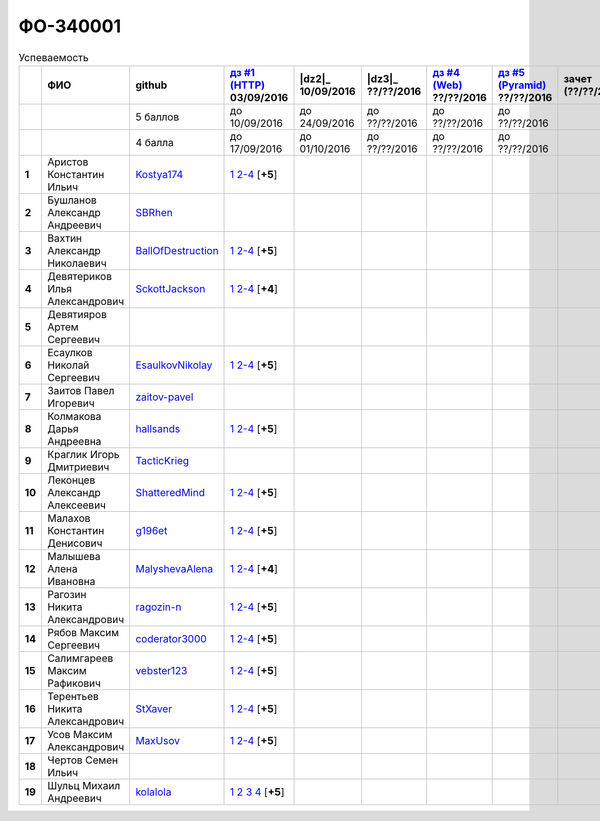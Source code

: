 ФО-340001
=========

.. list-table:: Успеваемость
   :header-rows: 1
   :stub-columns: 1

   * -
     - ФИО
     - github
     - |dz1|_ 03/09/2016
     - |dz2|_ 10/09/2016
     - |dz3|_ ??/??/2016
     - |dz4|_ ??/??/2016
     - |dz5|_ ??/??/2016
     - зачет (??/??/2017)
     - |kr1|_ (22/10/2016)
     - |kr2|_ (12/11/2016)
     - |kr3|_ (26/11/2016)
     - |kr4|_ (10/12/2016)
     - |kr5|_ (31/12/2016)
     - курсовая (??/??/2017)
     - тема курсовой
   * -
     -
     - 5 баллов
     - до 10/09/2016
     - до 24/09/2016
     - до ??/??/2016
     - до ??/??/2016
     - до ??/??/2016
     -
     - +1 неделя
     - +1 неделя
     - +1 неделя
     - +1 неделя
     - +1 неделя
     -
     -
   * -
     -
     - 4 балла
     - до 17/09/2016
     - до 01/10/2016
     - до ??/??/2016
     - до ??/??/2016
     - до ??/??/2016
     -
     - +1 неделя
     - +1 неделя
     - +1 неделя
     - +1 неделя
     - +1 неделя
     -
     -
   * - 1
     - Аристов Константин Ильич
     - Kostya174_
     - |1.dz1.1|_ |1.dz1.2-4|_ [**+5**]
     -
     -
     -
     -
     -
     -
     -
     -
     -
     -
     -
     -
   * - 2
     - Бушланов Александр Андреевич
     - SBRhen_
     -
     -
     -
     -
     -
     -
     -
     -
     -
     -
     -
     -
     -
   * - 3
     - Вахтин Александр Николаевич
     - BallOfDestruction_
     - |3.dz1.1|_ |3.dz1.2-4|_ [**+5**]
     -
     -
     -
     -
     -
     -
     -
     -
     -
     -
     -
     -
   * - 4
     - Девятериков Илья Александрович
     - SckottJackson_
     - |4.dz1.1|_ |4.dz1.2-4|_ [**+4**]
     -
     -
     -
     -
     -
     -
     -
     -
     -
     -
     -
     -
   * - 5
     - Девятияров Артем Сергеевич
     -
     -
     -
     -
     -
     -
     -
     -
     -
     -
     -
     -
     -
     -
   * - 6
     - Есаулков Николай Сергеевич
     - EsaulkovNikolay_
     - |6.dz1.1|_ |6.dz1.2-4|_ [**+5**]
     -
     -
     -
     -
     -
     -
     -
     -
     -
     -
     -
     -
   * - 7
     - Заитов Павел Игоревич
     - zaitov-pavel_
     -
     -
     -
     -
     -
     -
     -
     -
     -
     -
     -
     -
     -
   * - 8
     - Колмакова Дарья Андреевна
     - hallsands_
     - |8.dz1.1|_ |8.dz1.2-4|_ [**+5**]
     -
     -
     -
     -
     -
     -
     -
     -
     -
     -
     -
     -
   * - 9
     - Краглик Игорь Дмитриевич
     - TacticKrieg_
     -
     -
     -
     -
     -
     -
     -
     -
     -
     -
     -
     -
     -
   * - 10
     - Леконцев Александр Алексеевич
     - ShatteredMind_
     - |10.dz1.1|_ |10.dz1.2-4|_ [**+5**]
     -
     -
     -
     -
     -
     -
     -
     -
     -
     -
     -
     -
   * - 11
     - Малахов Константин Денисович
     - g196et_
     - |11.dz1.1|_ |11.dz1.2-4|_ [**+5**]
     -
     -
     -
     -
     -
     -
     -
     -
     -
     -
     -
     -
   * - 12
     - Малышева Алена Ивановна
     - MalyshevaAlena_
     - |12.dz1.1|_ |12.dz1.2-4|_ [**+4**]
     -
     -
     -
     -
     -
     -
     -
     -
     -
     -
     -
     -
   * - 13
     - Рагозин Никита Александрович
     - ragozin-n_
     - |13.dz1.1|_ |13.dz1.2-4|_ [**+5**]
     -
     -
     -
     -
     -
     -
     -
     -
     -
     -
     -
     -
   * - 14
     - Рябов Максим Сергеевич
     - coderator3000_
     - |14.dz1.1|_ |14.dz1.2-4|_ [**+5**]
     -
     -
     -
     -
     -
     -
     -
     -
     -
     -
     -
     -
   * - 15
     - Салимгареев Максим Рафикович
     - vebster123_
     - |15.dz1.1|_ |15.dz1.2-4|_ [**+5**]
     -
     -
     -
     -
     -
     -
     -
     -
     -
     -
     -
     -
   * - 16
     - Терентьев Никита Александрович
     - StXaver_
     - |16.dz1.1|_ |16.dz1.2-4|_ [**+5**]
     -
     -
     -
     -
     -
     -
     -
     -
     -
     -
     -
     -
   * - 17
     - Усов Максим Александрович
     - MaxUsov_
     - |17.dz1.1|_ |17.dz1.2-4|_ [**+5**]
     -
     -
     -
     -
     -
     -
     -
     -
     -
     -
     -
     -
   * - 18
     - Чертов Семен Ильич
     -
     -
     -
     -
     -
     -
     -
     -
     -
     -
     -
     -
     -
     -
   * - 19
     - Шульц Михаил Андреевич
     - kolalola_
     - |19.dz1.1|_ |19.dz1.2|_ |19.dz1.3|_ |19.dz1.4|_ [**+5**]
     -
     -
     -
     -
     -
     -
     -
     -
     -
     -
     -
     -

.. CheckPoints

.. |dz1| replace:: дз #1 (HTTP)
.. |dz2| replace:: дз #2 (Socket)
.. |dz3| replace:: дз #3 (WSGI)
.. |dz4| replace:: дз #4 (Web)
.. |dz5| replace:: дз #5 (Pyramid)
.. _dz1: http://lectureskpd.readthedocs.org/kpd/_checkpoint.html
.. _dz2: http://lecturesnet.readthedocs.org/net/_checkpoint.html
.. _dz2: http://lectureswww.readthedocs.io/5.web.server/_checkpoint.html
.. _dz4: http://lectureswww.readthedocs.io/6.www.sync/2.codding/_checkpoint.html
.. _dz5: http://lectureswww.readthedocs.io/6.www.sync/3.framework/pyramid/_checkpoint.html

.. Kursach

.. |kr1| replace:: к/р #1
.. |kr2| replace:: к/р #2
.. |kr3| replace:: к/р #3
.. |kr4| replace:: к/р #4
.. |kr5| replace:: к/р #5
.. _kr1: https://github.com/ustu/students/blob/master/Веб-программирование/курсовая%20работа/1.этап.rst
.. _kr2: https://github.com/ustu/students/blob/master/Веб-программирование/курсовая%20работа/2.этап.rst
.. _kr3: https://github.com/ustu/students/blob/master/Веб-программирование/курсовая%20работа/3.этап.rst
.. _kr4: https://github.com/ustu/students/blob/master/Веб-программирование/курсовая%20работа/4.этап.rst
.. _kr5: https://github.com/ustu/students/blob/master/Веб-программирование/курсовая%20работа/5.этап.rst

.. GitHub

.. _hallsands:          https://github.com/hallsands
.. _BallOfDestruction:  https://github.com/BallOfDestruction
.. _SckottJackson:      https://github.com/SckottJackson
.. _ragozin-n:          https://github.com/ragozin-n
.. _coderator3000:      https://github.com/coderator3000
.. _vebster123:         https://github.com/vebster123
.. _EsaulkovNikolay:    https://github.com/EsaulkovNikolay
.. _kolalola:           https://github.com/kolalola
.. _MaxUsov:            https://github.com/MaxUsov
.. _StXaver:            https://github.com/StXaver
.. _g196et:             https://github.com/g196et
.. _ShatteredMind:      https://github.com/ShatteredMind
.. _SBRhen:             https://github.com/SBRhen
.. _MalyshevaAlena:     https://github.com/MalyshevaAlena
.. _zaitov-pavel:       https://github.com/zaitov-pavel
.. _TacticKrieg:        https://github.com/TacticKrieg
.. _Kostya174:          https://github.com/Kostya174

.. Домашняя работа #1

.. |3.dz1.1| replace:: 1
.. _3.dz1.1: https://github.com/BallOfDestruction/Task-For-Web/tree/master/myproject
.. |3.dz1.2-4| replace:: 2-4
.. _3.dz1.2-4: https://gist.github.com/BallOfDestruction/baadd072f82cf77844179acd86de9b75

.. |6.dz1.1| replace:: 1
.. _6.dz1.1: https://github.com/EsaulkovNikolay/web-programming
.. |6.dz1.2-4| replace:: 2-4
.. _6.dz1.2-4: https://gist.github.com/EsaulkovNikolay/d673d4bcc1362d555e1f60a4a5e4b7ac

.. |11.dz1.1| replace:: 1
.. _11.dz1.1: https://github.com/g196et/WebProg
.. |11.dz1.2-4| replace:: 2-4
.. _11.dz1.2-4: https://gist.github.com/g196et/db7bc7ee93b0402a2b664c07416aea68

.. |8.dz1.1| replace:: 1
.. _8.dz1.1: https://github.com/hallsands/web-homework
.. |8.dz1.2-4| replace:: 2-4
.. _8.dz1.2-4: https://gist.github.com/hallsands/f380d388bb14784f3fcf988d75aaaec4

.. |13.dz1.1| replace:: 1
.. _13.dz1.1: https://github.com/ragozin-n/web-programming-homework/tree/master/http-task-1
.. |13.dz1.2-4| replace:: 2-4
.. _13.dz1.2-4: https://gist.github.com/ragozin-n/821c243ff73e77426ae56e345ce5d7da

.. |14.dz1.1| replace:: 1
.. _14.dz1.1: https://github.com/Coderator3000/chpoker3000
.. |14.dz1.2-4| replace:: 2-4
.. _14.dz1.2-4: https://gist.github.com/Coderator3000/b2b17112c855c2bf79c97c31a347bcc5

.. |16.dz1.1| replace:: 1
.. _16.dz1.1: https://github.com/StXaver/myproject
.. |16.dz1.2-4| replace:: 2-4
.. _16.dz1.2-4: https://gist.github.com/StXaver/b38c7e9d605ac8832762e9b1f14a2bd0

.. |17.dz1.1| replace:: 1
.. _17.dz1.1: https://github.com/MaxUsov/web_programming
.. |17.dz1.2-4| replace:: 2-4
.. _17.dz1.2-4: https://gist.github.com/MaxUsov/ebb07783c1acb98fd49d61eb6b5a4c46

.. |19.dz1.1| replace:: 1
.. _19.dz1.1: https://github.com/kolalola/WebHomework1
.. |19.dz1.2| replace:: 2
.. _19.dz1.2: https://gist.github.com/kolalola/53b385d53c4d69df04f87ff16277a7fc
.. |19.dz1.3| replace:: 3
.. _19.dz1.3: https://gist.github.com/kolalola/366d37ad75bfe7018edcf8678fee5c72
.. |19.dz1.4| replace:: 4
.. _19.dz1.4: https://gist.github.com/kolalola/2bbf08e520469312c5f61f604f34bf3f

.. |1.dz1.1| replace:: 1
.. _1.dz1.1: https://github.com/Kostya174/WebProgrammingUniversity
.. |1.dz1.2-4| replace:: 2-4
.. _1.dz1.2-4: https://gist.github.com/Kostya174/7dcf62d15fd46c4441b8ac945c4386b3

.. |10.dz1.1| replace:: 1
.. _10.dz1.1: https://github.com/ShatteredMind/Webprogramming
.. |10.dz1.2-4| replace:: 2-4
.. _10.dz1.2-4: https://gist.github.com/ShatteredMind

.. |15.dz1.1| replace:: 1
.. _15.dz1.1: https://github.com/vebster123/myproject
.. |15.dz1.2-4| replace:: 2-4
.. _15.dz1.2-4: https://gist.github.com/vebster123/cc76c362fd445c385e4e8fbde5bce039

.. |12.dz1.1| replace:: 1
.. _12.dz1.1: https://github.com/MalyshevaAlena/webProgramming
.. |12.dz1.2-4| replace:: 2-4
.. _12.dz1.2-4: https://gist.github.com/MalyshevaAlena/ecb67db549fd4dbccab0906283438f46

.. |4.dz1.1| replace:: 1
.. _4.dz1.1: https://github.com/SckottJackson/Web-programming-first-homework
.. |4.dz1.2-4| replace:: 2-4
.. _4.dz1.2-4: https://gist.github.com/SckottJackson/c031229b7664d8063b1e1b1dfd7c89d9/2c56bcdd62f5390470ee2a237258a82f705bbba5

.. Домашняя работа #2

.. Домашняя работа #3

.. Домашняя работа #4

.. Домашняя работа #5

.. Курсовая работа
